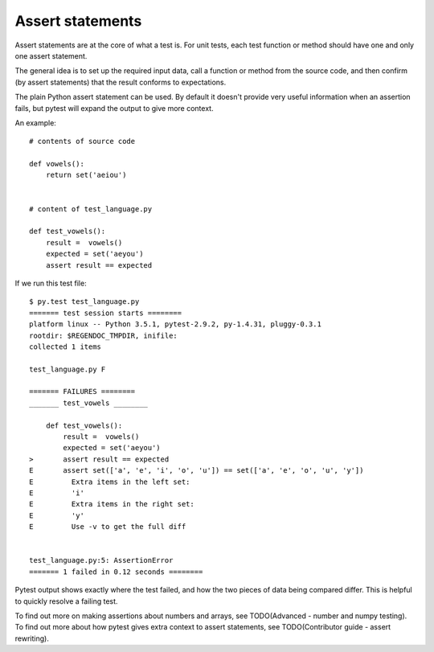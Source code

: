 .. index:: assert

.. _`assertstatements`:

Assert statements
=================

Assert statements are at the core of what a test is. For unit tests, each test function or method should have one and only one assert statement.

The general idea is to set up the required input data, call a function or method from the source code, and then confirm (by assert statements) that the result conforms to expectations.

The plain Python assert statement can be used. By default it doesn't provide very useful information when an assertion fails, but pytest will expand the output to give more context.

An example::

    # contents of source code

    def vowels():
        return set('aeiou')


    # content of test_language.py

    def test_vowels():
        result =  vowels()
        expected = set('aeyou')
        assert result == expected


If we run this test file::


    $ py.test test_language.py
    ======= test session starts ========
    platform linux -- Python 3.5.1, pytest-2.9.2, py-1.4.31, pluggy-0.3.1
    rootdir: $REGENDOC_TMPDIR, inifile: 
    collected 1 items
    
    test_language.py F
    
    ======= FAILURES ========
    _______ test_vowels ________

        def test_vowels():
            result =  vowels()
            expected = set('aeyou')
    >       assert result == expected
    E       assert set(['a', 'e', 'i', 'o', 'u']) == set(['a', 'e', 'o', 'u', 'y'])
    E         Extra items in the left set:
    E         'i'
    E         Extra items in the right set:
    E         'y'
    E         Use -v to get the full diff

    
    test_language.py:5: AssertionError
    ======= 1 failed in 0.12 seconds ========


Pytest output shows exactly where the test failed, and how the two pieces of data being compared differ. This is helpful to quickly resolve a failing test.


To find out more on making assertions about numbers and arrays, see TODO(Advanced - number and numpy testing). To find out more about how pytest gives extra context to assert statements, see TODO(Contributor guide - assert rewriting).

